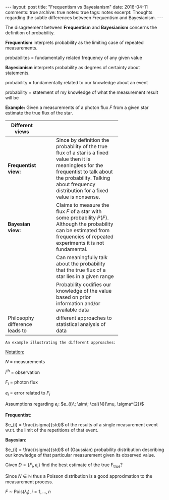 #+STARTUP: showall indent
#+STARTUP: hidestars
#+BEGIN_HTML
---
layout: post
title: "Frequentism vs Bayesianism"
date: 2016-04-11
comments: true
archive: true
notes: true
tags: notes
excerpt: Thoughts regarding the subtle differences between Frequentism and Bayesianism.
---
#+END_HTML

The disagreement between *Frequentism* and *Bayesianism* concerns the
definition of probability.

*Frequentism* interprets probability as the limiting case of repeated
measurements.

probabilites = fundamentally related frequency of any given value

*Bayesianism* interprets probability as degrees of certainty about
 statements.

probability = fundamentally related to our knowledge about an event

probability = statement of my knowledge of what the measurement result
will be

*Example:* Given a measurements of a photon flux $F$ from a given star
 estimate the true flux of the star.

| Different views                |   |   |   |            |
|--------------------------------+---+---+---+------------|
|                                |   |   |   | <10>       |
| *Frequentist view:*            |   |   |   | Since by definition the probability of the true flux of a star is a fixed value then it is meaningless for the frequentist to talk about the probability. Talking about frequency distribution for a fixed value is nonsense. |
| *Bayesian view:*               |   |   |   | Claims to measure the flux $F$ of a star with some probability $P(F)$. Although the probability can be estimated from frequencies of repeated experiments it is not fundamental. |
|                                |   |   |   | Can meaningfully talk about the probability that the true flux of a star lies in a given range |
|                                |   |   |   | Probability codifies our knowledge of the value based on prior information and/or available data |
| Philosophy difference leads to |   |   |   | different approaches to statistical analysis of data |


~An example illustrating the different approaches:~

_Notation:_

$N$ = measurements

$i^{th}$ = observation

$F_{i}$ = photon flux

$e_{i}$ = error related to $F_{i}$


Assumptions regarding $e_{i}$: $e_{i}\; \sim\; \cal{N}(\mu, \sigma^{2})$

*Frequentist:*

$e_{i} = \frac{\sigma}{std}$ of the results of a single measurement
event w.r.t. the limit of the repetitions of that event.

*Bayesian:*

$e_{i} = \frac{\sigma}{std}$ of (Gaussian) probability distribution
describing our knowledge of that particular measurement given its
observed value.

Given $D = \{F_{i}, e_{i}\}$ find the best estimate of the true
F_{true}?

Since $N \in \mathbb{N}$ thus a Poisson distribution is a good
approximation to the measurement process.

$F \;\sim\; \text{Pois}(\lambda_{i}), i = 1,\dots,n$
